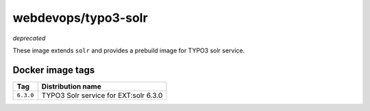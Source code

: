====================
webdevops/typo3-solr
====================

*deprecated*

These image extends ``solr`` and provides a prebuild image for TYPO3 solr service.

Docker image tags
-----------------

====================== =====================================
Tag                    Distribution name
====================== =====================================
``6.3.0``              TYPO3 Solr service for EXT:solr 6.3.0
====================== =====================================
